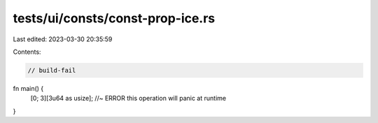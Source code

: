 tests/ui/consts/const-prop-ice.rs
=================================

Last edited: 2023-03-30 20:35:59

Contents:

.. code-block:: rs

    // build-fail

fn main() {
    [0; 3][3u64 as usize]; //~ ERROR this operation will panic at runtime
}


